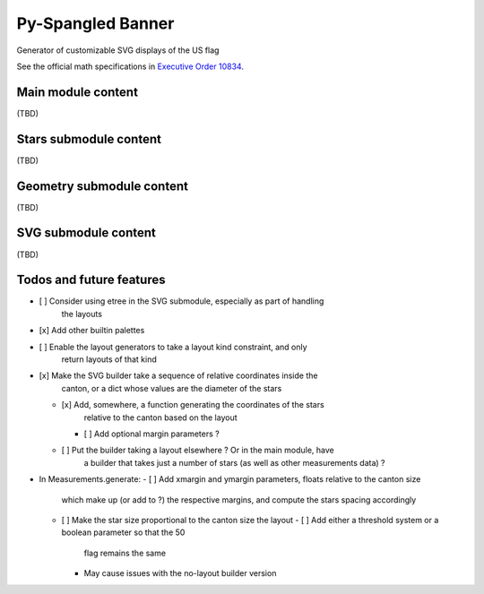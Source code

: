 Py-Spangled Banner
==================

Generator of customizable SVG displays of the US flag

See the official math specifications in `Executive Order 10834 <https://en.wikisource.org/wiki/Executive_Order_10834>`_.

Main module content
-------------------

(TBD)

Stars submodule content
-----------------------

(TBD)

Geometry submodule content
--------------------------

(TBD)

SVG submodule content
----------------------

(TBD)

Todos and future features
-------------------------

- [ ] Consider using etree in the SVG submodule, especially as part of handling
      the layouts
- [x] Add other builtin palettes
- [ ] Enable the layout generators to take a layout kind constraint, and only
      return layouts of that kind
- [x] Make the SVG builder take a sequence of relative coordinates inside the
      canton, or a dict whose values are the diameter of the stars
  - [x] Add, somewhere, a function generating the coordinates of the stars
        relative to the canton based on the layout
    - [ ] Add optional margin parameters ?
  - [ ] Put the builder taking a layout elsewhere ? Or in the main module, have
        a builder that takes just a number of stars (as well as other
        measurements data) ?
- In Measurements.generate:
  - [ ] Add xmargin and ymargin parameters, floats relative to the canton size
        which make up (or add to ?) the respective margins, and compute the
        stars spacing accordingly
  - [ ] Make the star size proportional to the canton size the layout
    - [ ] Add either a threshold system or a boolean parameter so that the 50
          flag remains the same
    - May cause issues with the no-layout builder version
